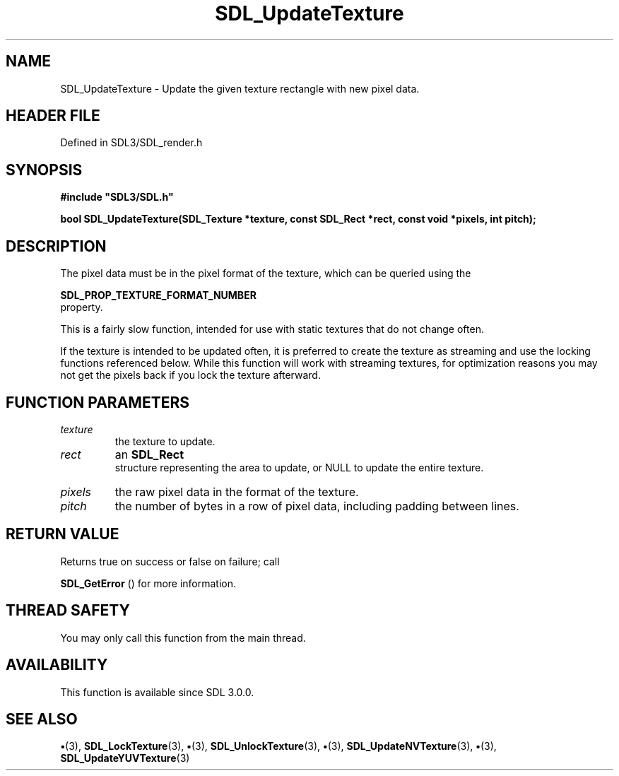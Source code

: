 .\" This manpage content is licensed under Creative Commons
.\"  Attribution 4.0 International (CC BY 4.0)
.\"   https://creativecommons.org/licenses/by/4.0/
.\" This manpage was generated from SDL's wiki page for SDL_UpdateTexture:
.\"   https://wiki.libsdl.org/SDL_UpdateTexture
.\" Generated with SDL/build-scripts/wikiheaders.pl
.\"  revision SDL-preview-3.1.3
.\" Please report issues in this manpage's content at:
.\"   https://github.com/libsdl-org/sdlwiki/issues/new
.\" Please report issues in the generation of this manpage from the wiki at:
.\"   https://github.com/libsdl-org/SDL/issues/new?title=Misgenerated%20manpage%20for%20SDL_UpdateTexture
.\" SDL can be found at https://libsdl.org/
.de URL
\$2 \(laURL: \$1 \(ra\$3
..
.if \n[.g] .mso www.tmac
.TH SDL_UpdateTexture 3 "SDL 3.1.3" "Simple Directmedia Layer" "SDL3 FUNCTIONS"
.SH NAME
SDL_UpdateTexture \- Update the given texture rectangle with new pixel data\[char46]
.SH HEADER FILE
Defined in SDL3/SDL_render\[char46]h

.SH SYNOPSIS
.nf
.B #include \(dqSDL3/SDL.h\(dq
.PP
.BI "bool SDL_UpdateTexture(SDL_Texture *texture, const SDL_Rect *rect, const void *pixels, int pitch);
.fi
.SH DESCRIPTION
The pixel data must be in the pixel format of the texture, which can be
queried using the

.BR SDL_PROP_TEXTURE_FORMAT_NUMBER
 property\[char46]

This is a fairly slow function, intended for use with static textures that
do not change often\[char46]

If the texture is intended to be updated often, it is preferred to create
the texture as streaming and use the locking functions referenced below\[char46]
While this function will work with streaming textures, for optimization
reasons you may not get the pixels back if you lock the texture afterward\[char46]

.SH FUNCTION PARAMETERS
.TP
.I texture
the texture to update\[char46]
.TP
.I rect
an 
.BR SDL_Rect
 structure representing the area to update, or NULL to update the entire texture\[char46]
.TP
.I pixels
the raw pixel data in the format of the texture\[char46]
.TP
.I pitch
the number of bytes in a row of pixel data, including padding between lines\[char46]
.SH RETURN VALUE
Returns true on success or false on failure; call

.BR SDL_GetError
() for more information\[char46]

.SH THREAD SAFETY
You may only call this function from the main thread\[char46]

.SH AVAILABILITY
This function is available since SDL 3\[char46]0\[char46]0\[char46]

.SH SEE ALSO
.BR \(bu (3),
.BR SDL_LockTexture (3),
.BR \(bu (3),
.BR SDL_UnlockTexture (3),
.BR \(bu (3),
.BR SDL_UpdateNVTexture (3),
.BR \(bu (3),
.BR SDL_UpdateYUVTexture (3)
